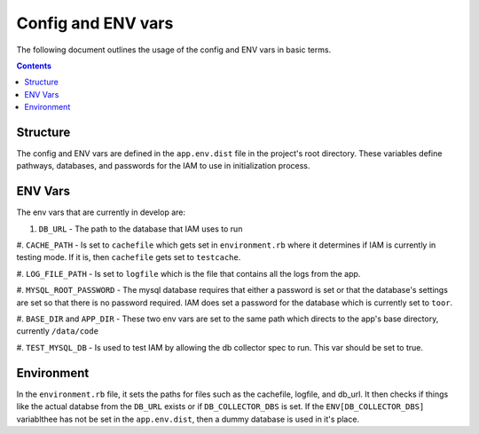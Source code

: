 .. _draft_config:

Config and ENV vars
===================

The following document outlines the usage of the config and ENV vars
in basic terms.

.. contents::


Structure
---------

The config and ENV vars are defined in the ``app.env.dist`` file in the
project's root directory. These variables define pathways, databases,
and passwords for the IAM to use in initialization process.

ENV Vars
--------

The env vars that are currently in develop are:

#. ``DB_URL`` - The path to the database that IAM uses to run

#. ``CACHE_PATH`` - Is set to ``cachefile`` which gets set in
``environment.rb`` where it determines if IAM is currently in testing mode. If
it is, then ``cachefile`` gets set to ``testcache``.

#. ``LOG_FILE_PATH`` - Is set to ``logfile`` which is the file that contains all
the logs from the app.

#. ``MYSQL_ROOT_PASSWORD`` - The mysql database requires that either a password
is set or that the database's settings are set so that there is no password
required. IAM does set a password for the database which is currently set to
``toor``.

#. ``BASE_DIR`` and ``APP_DIR`` - These two env vars are set to the same
path which directs to the app's base directory, currently ``/data/code``

#. ``TEST_MYSQL_DB`` - Is used to test IAM by allowing the db collector spec to
run. This var should be set to true.



Environment
-----------

In the ``environment.rb`` file, it sets the paths for files such as the
cachefile, logfile, and db_url. It then checks if things like the actual databse
from the ``DB_URL`` exists or if ``DB_COLLECTOR_DBS`` is set. If the
``ENV[DB_COLLECTOR_DBS]`` variablthee has not be set in the ``app.env.dist``, then
a dummy database is used in it's place.
